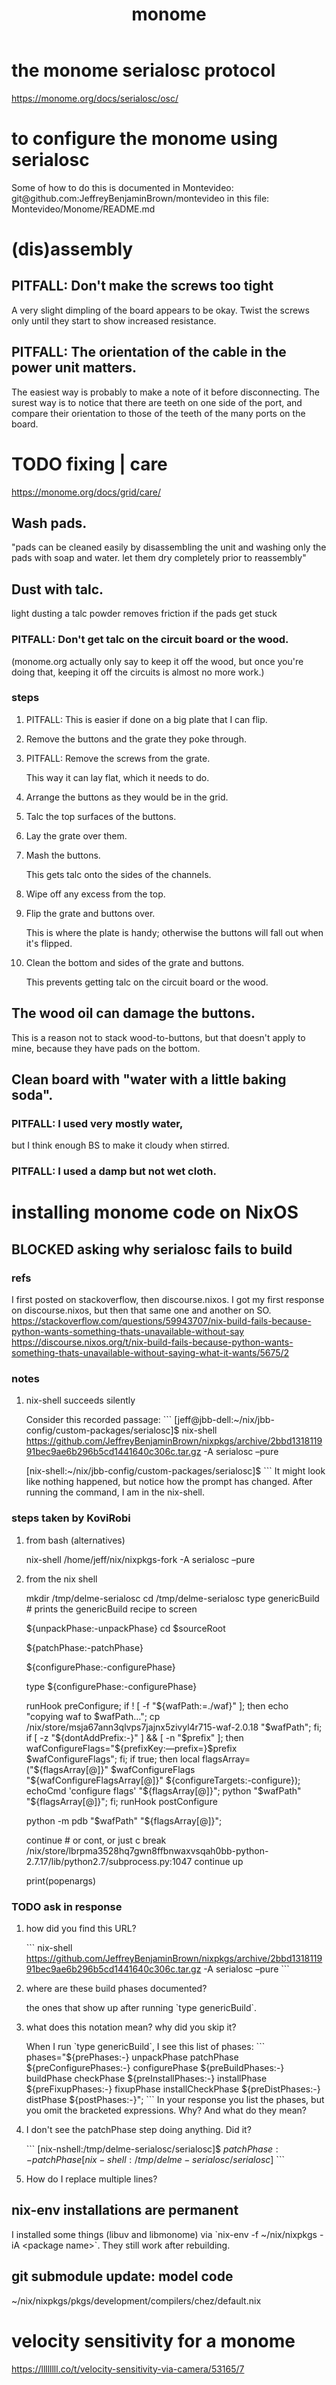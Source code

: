:PROPERTIES:
:ID:       1c6c1f7e-e33c-4342-870d-9029d389f17f
:END:
#+title: monome
* the monome serialosc protocol
  https://monome.org/docs/serialosc/osc/
* to configure the monome using serialosc
  Some of how to do this is documented in Montevideo:
    git@github.com:JeffreyBenjaminBrown/montevideo
  in this file:
    Montevideo/Monome/README.md
* (dis)assembly
** PITFALL: Don't make the screws too tight
A very slight dimpling of the board appears to be okay.
Twist the screws only until they start to show increased resistance.
** PITFALL: The orientation of the cable in the power unit matters.
The easiest way is probably to make a note of it before disconnecting.
The surest way is to notice that there are teeth on one side of the port,
and compare their orientation to those of the teeth of the
many ports on the board.
* TODO fixing | care
https://monome.org/docs/grid/care/
** Wash pads.
  "pads can be cleaned easily by disassembling the unit and washing only the pads with soap and water. let them dry completely prior to reassembly"
** Dust with talc.
  light dusting a talc powder removes friction if the pads get stuck
*** PITFALL: Don't get talc on the circuit board or the wood.
  (monome.org actually only say to keep it off the wood,
  but once you're doing that,
  keeping it off the circuits is almost no more work.)
*** steps
**** PITFALL: This is easier if done on a big plate that I can flip.
**** Remove the buttons and the grate they poke through.
**** PITFALL: Remove the screws from the grate.
  This way it can lay flat, which it needs to do.
**** Arrange the buttons as they would be in the grid.
**** Talc the top surfaces of the buttons.
**** Lay the grate over them.
**** Mash the buttons.
  This gets talc onto the sides of the channels.
**** Wipe off any excess from the top.
**** Flip the grate and buttons over.
This is where the plate is handy;
otherwise the buttons will fall out when it's flipped.
**** Clean the bottom and sides of the grate and buttons.
This prevents getting talc on the circuit board or the wood.
** The wood oil can damage the buttons.
This is a reason not to stack wood-to-buttons,
but that doesn't apply to mine,
because they have pads on the bottom.
** Clean board with "water with a little baking soda".
*** PITFALL: I used very mostly water,
    but I think enough BS to make it cloudy when stirred.
*** PITFALL:  I used a damp but *not* wet cloth.
* installing monome code on NixOS
:PROPERTIES:
:ID:       e6f3d0ec-cc11-48ac-b1ff-afe338f2fdfa
:END:
** BLOCKED asking why serialosc fails to build
*** refs
I first posted on stackoverflow, then discourse.nixos. I got my first response on discourse.nixos, but then that same one and another on SO.
https://stackoverflow.com/questions/59943707/nix-build-fails-because-python-wants-something-thats-unavailable-without-say
https://discourse.nixos.org/t/nix-build-fails-because-python-wants-something-thats-unavailable-without-saying-what-it-wants/5675/2
*** notes
**** nix-shell succeeds silently
Consider this recorded passage:
```
[jeff@jbb-dell:~/nix/jbb-config/custom-packages/serialosc]$ nix-shell https://github.com/JeffreyBenjaminBrown/nixpkgs/archive/2bbd131811991bec9ae6b296b5cd1441640c306c.tar.gz -A serialosc --pure

[nix-shell:~/nix/jbb-config/custom-packages/serialosc]$
```
It might look like nothing happened, but notice how the prompt has changed.
After running the command, I am in the nix-shell.
*** steps taken by KoviRobi
**** from bash (alternatives)
# This pulls from my nixpkgs fork on Github.
# nix-shell https://github.com/JeffreyBenjaminBrown/nixpkgs/archive/2bbd131811991bec9ae6b296b5cd1441640c306c.tar.gz -A serialosc --pure
# This uses my local copy.
nix-shell /home/jeff/nix/nixpkgs-fork -A serialosc --pure
**** from the nix shell
# ###################
mkdir /tmp/delme-serialosc
cd    /tmp/delme-serialosc
type genericBuild # prints the genericBuild recipe to screen
  # KoviRobi somehow read this to know what to do next.
${unpackPhase:-unpackPhase}
cd $sourceRoot
  # sourceRoot = ./serialosc, as stated by the output of the previous step.
${patchPhase:-patchPhase}
  # I don't see this doing anything. Did it?
${configurePhase:-configurePhase}
  # The error happens here.
type ${configurePhase:-configurePhase}
    # The waf script printed from the prior step.
    # ###########################################
    # KoviRobi suggests evaluating each of these steps in the nix-shell,
    # until getting to the python step.
    # Then run that (described next) in the Python debugger, pdb.
    runHook preConfigure;
    if ! [ -f "${wafPath:=./waf}" ]; then
        echo "copying waf to $wafPath...";
        cp /nix/store/msja67ann3qlvps7jajnx5zivyl4r715-waf-2.0.18 "$wafPath";
    fi;
    if [ -z "${dontAddPrefix:-}" ] && [ -n "$prefix" ]; then
        wafConfigureFlags="${prefixKey:---prefix=}$prefix $wafConfigureFlags";
    fi;
    if true; then
      local flagsArray=("${flagsArray[@]}" $wafConfigureFlags "${wafConfigureFlagsArray[@]}" ${configureTargets:-configure});
      echoCmd 'configure flags' "${flagsArray[@]}";
      python "$wafPath" "${flagsArray[@]}";
    fi;
    runHook postConfigure

python -m pdb "$wafPath" "${flagsArray[@]}";
  # Does this run {configurePhase:-configurePhase} until hitting an error?
  # Is wafPath the same as {configurePhase:-configurePhase}?
  # If so, how did you know that?

# from Python debugger
# ###################
continue # or cont, or just c
break /nix/store/lbrpma3528hq7gwn8ffbnwaxvsqah0bb-python-2.7.17/lib/python2.7/subprocess.py:1047
continue
up
# press Return without entering a command to repeat the previous one.
print(popenargs)
*** TODO ask in response
**** how did you find this URL?
```
nix-shell https://github.com/JeffreyBenjaminBrown/nixpkgs/archive/2bbd131811991bec9ae6b296b5cd1441640c306c.tar.gz -A serialosc --pure
```
**** where are these build phases documented?
the ones that show up after running `type genericBuild`.
**** what does this notation mean? why did you skip it?
When I run `type genericBuild`, I see this list of phases:
```
         phases="${prePhases:-} unpackPhase patchPhase ${preConfigurePhases:-}             configurePhase ${preBuildPhases:-} buildPhase checkPhase             ${preInstallPhases:-} installPhase ${preFixupPhases:-} fixupPhase installCheckPhase             ${preDistPhases:-} distPhase ${postPhases:-}";
```
In your response you list the phases, but you omit the bracketed expressions. Why? And what do they mean?
**** I don't see the patchPhase step doing anything. Did it?
```
[nix-nshell:/tmp/delme-serialosc/serialosc]$ ${patchPhase:-patchPhase}

[nix-shell:/tmp/delme-serialosc/serialosc]$
```
**** How do I replace multiple lines?

** nix-env installations are permanent
 I installed some things (libuv and libmonome) via `nix-env -f ~/nix/nixpkgs -iA <package name>`. They still work after rebuilding.
** git submodule update: model code
   ~/nix/nixpkgs/pkgs/development/compilers/chez/default.nix
* velocity sensitivity for a monome
  https://llllllll.co/t/velocity-sensitivity-via-camera/53165/7
